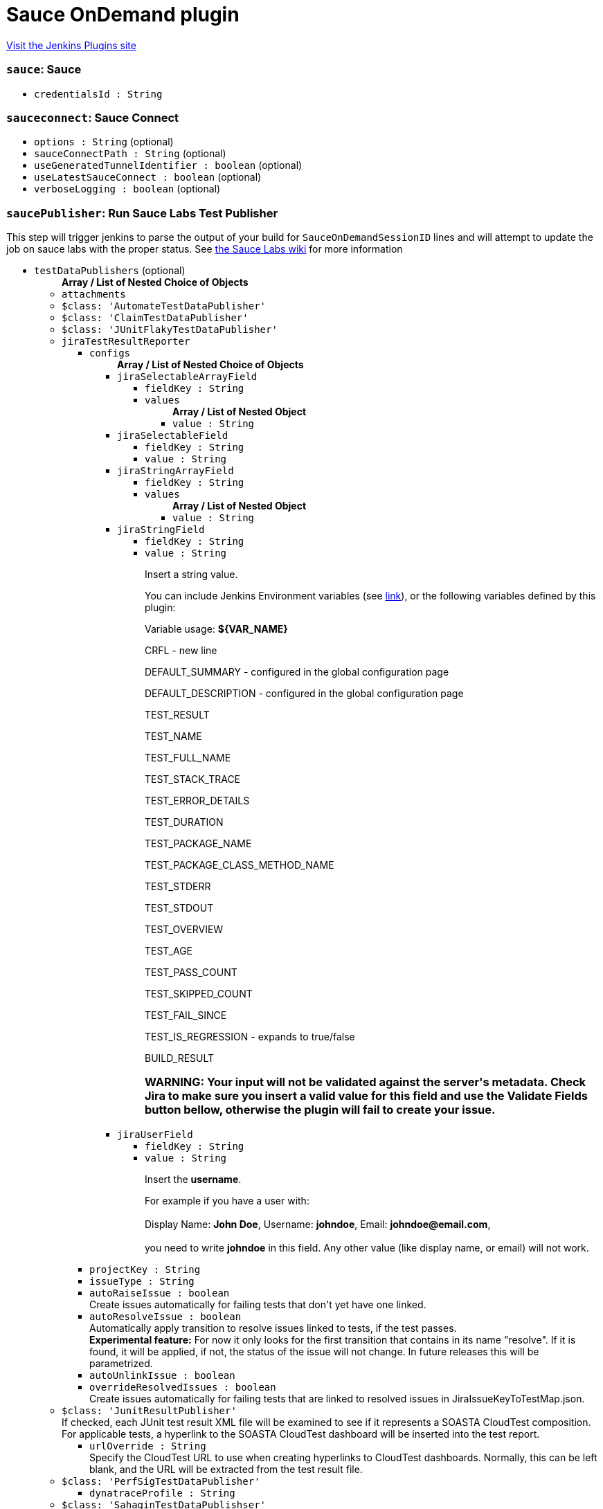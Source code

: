 = Sauce OnDemand plugin
:page-layout: pipelinesteps

:notitle:
:description:
:author:
:email: jenkinsci-users@googlegroups.com
:sectanchors:
:toc: left
:compat-mode!:


++++
<a href="https://plugins.jenkins.io/sauce-ondemand">Visit the Jenkins Plugins site</a>
++++


=== `sauce`: Sauce
++++
<ul><li><code>credentialsId : String</code>
</li>
</ul>


++++
=== `sauceconnect`: Sauce Connect
++++
<ul><li><code>options : String</code> (optional)
</li>
<li><code>sauceConnectPath : String</code> (optional)
</li>
<li><code>useGeneratedTunnelIdentifier : boolean</code> (optional)
</li>
<li><code>useLatestSauceConnect : boolean</code> (optional)
</li>
<li><code>verboseLogging : boolean</code> (optional)
</li>
</ul>


++++
=== `saucePublisher`: Run Sauce Labs Test Publisher
++++
<div><div>
 This step will trigger jenkins to parse the output of your build for <code>SauceOnDemandSessionID</code> lines and will attempt to update the job on sauce labs with the proper status. See <a href="https://wiki.saucelabs.com/display/DOCS/Setting+Up+Reporting+between+Sauce+Labs+and+Jenkins" rel="nofollow">the Sauce Labs wiki</a> for more information
</div></div>
<ul><li><code>testDataPublishers</code> (optional)
<ul><b>Array / List of Nested Choice of Objects</b>
<li><code>attachments</code><div>
<ul></ul></div></li>
<li><code>$class: 'AutomateTestDataPublisher'</code><div>
<ul></ul></div></li>
<li><code>$class: 'ClaimTestDataPublisher'</code><div>
<ul></ul></div></li>
<li><code>$class: 'JUnitFlakyTestDataPublisher'</code><div>
<ul></ul></div></li>
<li><code>jiraTestResultReporter</code><div>
<ul><li><code>configs</code>
<ul><b>Array / List of Nested Choice of Objects</b>
<li><code>jiraSelectableArrayField</code><div>
<ul><li><code>fieldKey : String</code>
</li>
<li><code>values</code>
<ul><b>Array / List of Nested Object</b>
<li><code>value : String</code>
</li>
</ul></li>
</ul></div></li>
<li><code>jiraSelectableField</code><div>
<ul><li><code>fieldKey : String</code>
</li>
<li><code>value : String</code>
</li>
</ul></div></li>
<li><code>jiraStringArrayField</code><div>
<ul><li><code>fieldKey : String</code>
</li>
<li><code>values</code>
<ul><b>Array / List of Nested Object</b>
<li><code>value : String</code>
</li>
</ul></li>
</ul></div></li>
<li><code>jiraStringField</code><div>
<ul><li><code>fieldKey : String</code>
</li>
<li><code>value : String</code>
<div><div>
 <p>Insert a string value.</p>
 <p>You can include Jenkins Environment variables (see <a href="https://wiki.jenkins-ci.org/display/JENKINS/Building+a+software+project" rel="nofollow">link</a>), or the following variables defined by this plugin:</p>
 <p></p>Variable usage: <b>${VAR_NAME}</b>
 <p></p>
 <p>CRFL - new line</p>
 <p>DEFAULT_SUMMARY - configured in the global configuration page</p>
 <p>DEFAULT_DESCRIPTION - configured in the global configuration page</p>
 <p>TEST_RESULT</p>
 <p>TEST_NAME</p>
 <p>TEST_FULL_NAME</p>
 <p>TEST_STACK_TRACE</p>
 <p>TEST_ERROR_DETAILS</p>
 <p>TEST_DURATION</p>
 <p>TEST_PACKAGE_NAME</p>
 <p>TEST_PACKAGE_CLASS_METHOD_NAME</p>
 <p>TEST_STDERR</p>
 <p>TEST_STDOUT</p>
 <p>TEST_OVERVIEW</p>
 <p>TEST_AGE</p>
 <p>TEST_PASS_COUNT</p>
 <p>TEST_SKIPPED_COUNT</p>
 <p>TEST_FAIL_SINCE</p>
 <p>TEST_IS_REGRESSION - expands to true/false</p>
 <p>BUILD_RESULT</p>
 <h3>WARNING: Your input will not be validated against the server's metadata. Check Jira to make sure you insert a valid value for this field and use the Validate Fields button bellow, otherwise the plugin will fail to create your issue.</h3>
</div></div>

</li>
</ul></div></li>
<li><code>jiraUserField</code><div>
<ul><li><code>fieldKey : String</code>
</li>
<li><code>value : String</code>
<div><div>
 <p>Insert the <b>username</b>.</p>
 <p>For example if you have a user with: <br><br>
  Display Name: <b>John Doe</b>, Username: <b>johndoe</b>, Email: <b>johndoe@email.com</b>,<br><br>
   you need to write <b>johndoe</b> in this field. Any other value (like display name, or email) will not work.</p>
</div></div>

</li>
</ul></div></li>
</ul></li>
<li><code>projectKey : String</code>
</li>
<li><code>issueType : String</code>
</li>
<li><code>autoRaiseIssue : boolean</code>
<div><div>
 Create issues automatically for failing tests that don't yet have one linked.
</div></div>

</li>
<li><code>autoResolveIssue : boolean</code>
<div><div>
 Automatically apply transition to resolve issues linked to tests, if the test passes.
 <br><b>Experimental feature:</b> For now it only looks for the first transition that contains in its name "resolve". If it is found, it will be applied, if not, the status of the issue will not change. In future releases this will be parametrized.
</div></div>

</li>
<li><code>autoUnlinkIssue : boolean</code>
</li>
<li><code>overrideResolvedIssues : boolean</code>
<div><div>
 Create issues automatically for failing tests that are linked to resolved issues in JiraIssueKeyToTestMap.json.
</div></div>

</li>
</ul></div></li>
<li><code>$class: 'JunitResultPublisher'</code><div>
<div><div>
 If checked, each JUnit test result XML file will be examined to see if it represents a SOASTA CloudTest composition. For applicable tests, a hyperlink to the SOASTA CloudTest dashboard will be inserted into the test report.
</div></div>
<ul><li><code>urlOverride : String</code>
<div><div>
 Specify the CloudTest URL to use when creating hyperlinks to CloudTest dashboards. Normally, this can be left blank, and the URL will be extracted from the test result file.
</div></div>

</li>
</ul></div></li>
<li><code>$class: 'PerfSigTestDataPublisher'</code><div>
<ul><li><code>dynatraceProfile : String</code>
</li>
</ul></div></li>
<li><code>$class: 'SahaginTestDataPublishser'</code><div>
<ul></ul></div></li>
<li><code>$class: 'SauceOnDemandReportPublisher'</code><div>
<div><div>
 Show embedded Sauce OnDemand reports, including video and logs. Your test should use <a href="http://selenium-client-factory.infradna.com/" rel="nofollow">Selenium client factory</a> (at least <a href="http://maven.jenkins-ci.org/content/repositories/releases/com/saucelabs/selenium/selenium-client-factory/1.3/" rel="nofollow">version 1.3</a> to match test cases to individual Sauce OnDemand jobs).
</div></div>
<ul><li><code>jobVisibility : String</code> (optional)
<div>Set your test results visibility permissions. The <a href="https://wiki.saucelabs.com/display/DOCS/Sharing+the+Results+of+Sauce+Labs+Tests" rel="nofollow">Sauce Documentation</a> has all the various levels described in detail.</div>

</li>
</ul></div></li>
<li><code>$class: 'StabilityTestDataPublisher'</code><div>
<ul></ul></div></li>
<li><code>$class: 'TestCafePublisher'</code><div>
<ul></ul></div></li>
<li><code>$class: 'TestReporter'</code><div>
<ul></ul></div></li>
<li><code>$class: 'YoutrackTestDataPublisher'</code><div>
<ul></ul></div></li>
</ul></li>
</ul>


++++
